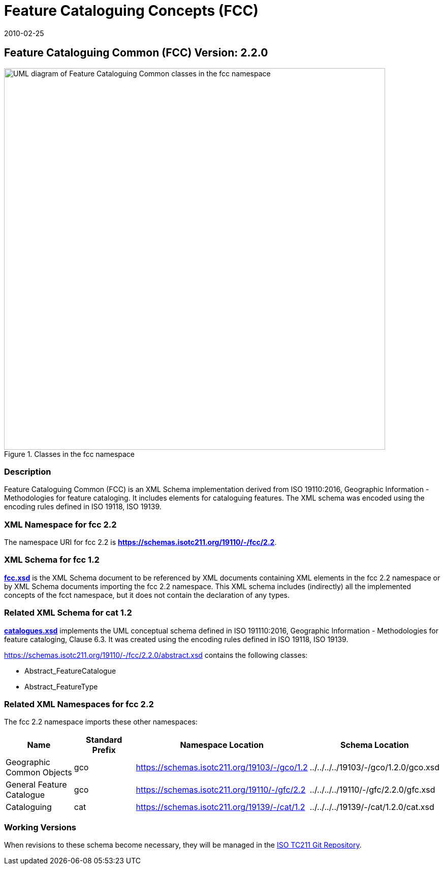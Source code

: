 ﻿= Feature Cataloguing Concepts (FCC)
:edition: 2.2.0
:revdate: 2010-02-25
:stem:

== Feature Cataloguing Common (FCC) Version: 2.2.0

.Classes in the fcc namespace
image::./FeatCatComClass.png[UML diagram of Feature Cataloguing Common classes in the fcc namespace,750]

=== Description

Feature Cataloguing Common (FCC) is an XML Schema implementation derived from ISO
19110:2016, Geographic Information - Methodologies for feature cataloging. It
includes elements for cataloguing features. The XML schema was encoded using the
encoding rules defined in ISO 19118, ISO 19139.

=== XML Namespace for fcc 2.2

The namespace URI for fcc 2.2 is *https://schemas.isotc211.org/19110/-/fcc/2.2*.

=== XML Schema for fcc 1.2

*link:../../../../19110/-/fcc/2.2.0/.2.0/fcc.xsd[fcc.xsd]* is the XML Schema document
to be referenced by XML documents containing XML elements in the fcc 2.2 namespace or
by XML Schema documents importing the fcc 2.2 namespace. This XML schema includes
(indirectly) all the implemented concepts of the fcct namespace, but it does not
contain the declaration of any types.

=== Related XML Schema for cat 1.2

*link:../../../../19110/-/fcc/2.2.0/abstract.xsd[catalogues.xsd]* implements the UML
conceptual schema defined in ISO 191110:2016, Geographic Information - Methodologies
for feature cataloging, Clause 6.3. It was created using the encoding rules defined
in ISO 19118, ISO 19139.

https://schemas.isotc211.org/19110/-/fcc/2.2.0/abstract.xsd[https://schemas.isotc211.org/19110/-/fcc/2.2.0/abstract.xsd] contains the following classes:

* Abstract_FeatureCatalogue
* Abstract_FeatureType

=== Related XML Namespaces for fcc 2.2

The fcc 2.2 namespace imports these other namespaces:

[%unnumbered]
[options=header,cols=4]
|===
| Name | Standard Prefix | Namespace Location | Schema Location

| Geographic Common Objects | gco |
https://schemas.isotc211.org/19103/-/gco/1.2[https://schemas.isotc211.org/19103/-/gco/1.2] | ../../../../19103/-/gco/1.2.0/gco.xsd
| General Feature Catalogue | gco |
https://schemas.isotc211.org/19110/-/gfc/2.2[https://schemas.isotc211.org/19110/-/gfc/2.2] | ../../../../19110/-/gfc/2.2.0/gfc.xsd
| Cataloguing | cat |
https://schemas.isotc211.org/19139/-/cat/1.2[https://schemas.isotc211.org/19139/-/cat/1.2] | ../../../../19139/-/cat/1.2.0/cat.xsd
|===

=== Working Versions

When revisions to these schema become necessary, they will be managed in the
https://github.com/ISO-TC211/XML[ISO TC211 Git Repository].
